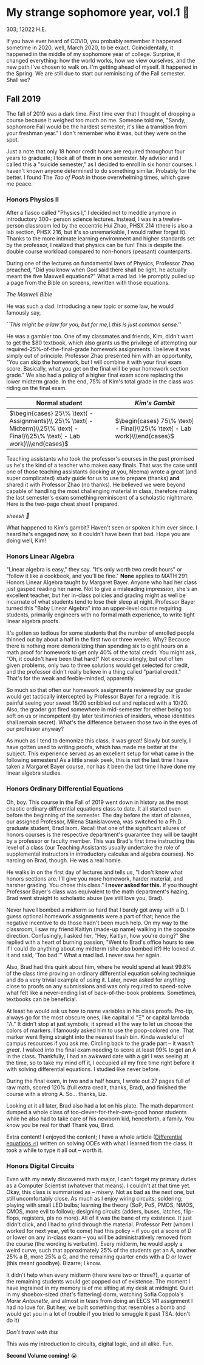 * My strange sophomore year, vol.1 🥴

303; 12022 H.E.

If you have ever heard of COVID, you probably remember it happened sometime in
2020, well, March 2020, to be exact. Coincidentally, it happened in the middle
of my sophomore year of college. Surprise, it changed everything: how the world
works, how we view ourselves, and the new path I've chosen to walk on. I'm
getting ahead of myself. It happened in the Spring. We are still due to start
our reminiscing of the Fall semester. Shall we?

** Fall 2019

The fall of 2019 was a dark time. First time ever that I thought of dropping a
course because it weighed too much on me. Someone told me, "Sandy, sophomore
Fall would be the hardest semester; it's like a transition from your freshman
year." I don't remember who it was, but they were on the spot. 

Just a note that only 18 honor credit hours are required throughout four years
to graduate; I took all of them in one semester. My advisor and I called this a
"suicide semester," as I decided to enroll in six honor courses. I haven't known
anyone determined to do something similar. Probably for the better. I found The
/Tao of Pooh/ in those overwhelming times, which gave me peace.

*** Honors Physics II

After a fiasco called "Physics I," I decided not to meddle anymore in
introductory 300+ person science lectures. Instead, I was in a twelve-person
classroom led by the eccentric Hui Zhao, PHSX 214 (there is also a lab section,
PHSX 216, but it's so unremarkable, I would rather forget it). Thanks to the
more intimate learning environment and higher standards set by the professor, I
realized that physics can be fun! This is despite the double course workload
compared to non-honors (peasant) counterparts.

During one of the lectures on fundamental laws of Physics, Professor Zhao
preached, "Did you know when God said there shall be light, he actually meant
the five Maxwell equations?" What a mad lad. He promptly pulled up a page from
the Bible on screens, rewritten with those equations.

[[bible.webp][The Maxwell Bible]]

He was such a dad. Introducing a new topic or some law, he would famously say,

#+begin_center
/``This might be a law for you, but for me,\ this is just common sense.''/
#+end_center

He was a gambler too. One of my classmates and friends, Kim, didn't want to get
the $80 textbook, which also grants us the privilege of attempting our
required-25%-of-the-final-grade homework assignments. I believe it was simply
out of principle. Professor Zhao presented him with an opportunity, "You can
skip the homework, but I will combine it with your final exam score. Basically,
what you get on the final will be your homework section grade." We also had a
policy of a higher final exam score replacing the lower midterm grade. In the
end, 75% of Kim's total grade in the class was riding on the final exam.

\begin{align*}
\text{Total Grade} = 
\end{align*}

| Normal student                                                                                                              | /Kim's Gambit/                                                           |
|-----------------------------------------------------------------------------------------------------------------------------+--------------------------------------------------------------------------|
| $\begin{cases} 25\% \text{ - Assignments}\\ 25\% \text{ - Midterm}\\25\% \text{ - Final}\\25\% \text{ - Lab work}\\\end{cases}$ | $\begin{cases} 75\% \text{ - Final}\\25\% \text{ - Lab work}\\\end{cases}$  |

Teaching assistants who took the professor's courses in the past promised us
he's the kind of a teacher who makes easy finals. That was the case until one of
those teaching assistants (looking at you, Neema) wrote a great (and super
complicated) study guide for us to use to prepare (thanks) *and* shared it with
Professor Zhao (no thanks). He believed we were beyond capable of handling the
most challenging material in class, therefore making the last semester's exam
something reminiscent of a scholastic nightmare. Here is the two-page cheat
sheet I prepared.

[[cheatsheet.webp][sheesh 🥶]]

What happened to Kim's gambit? Haven't seen or spoken it him ever since. I heard
he's engaged now, so it couldn't have been that bad. Hope you are doing well,
Kim!

*** Honors Linear Algebra

"Linear algebra is easy," they say. "It's only worth two credit hours" or
"follow it like a cookbook, and you'll be fine." *None* applies to MATH 291:
Honors Linear Algebra taught by Margaret Bayer. Anyone who had her class just
gasped reading her name. Not to give a misleading impression, she's an excellent
teacher, but her in-class policies and grading might as well be incarnate of
what students tend to lose their sleep at night. Professor Bayer turned this
"Baby Linear Algebra" into an upper-level course requiring students, primarily
engineers with no formal math experience, to write tight linear algebra proofs.

It's gotten so tedious for some students that the number of enrolled people
thinned out by about a half in the first two or three weeks. Why? Because there
is nothing more demoralizing than spending six to eight hours on a math proof
for homework to get only 40% of the total credit. You might ask, "Oh, it
couldn't have been that hard!" Not excruciatingly, but out of ten given
problems, only two to three solutions would get selected for credit, and the
professor didn't really believe in a thing called "partial credit." That's for
the weak and feeble-minded, apparently.

So much so that often our homework assignments reviewed by our grader would get
tactically intercepted by Professor Bayer for a regrade. It is painful seeing
your sweet 18/20 scribbled out and replaced with a 10/20. Also, the grader got
fired somewhere in mid-semester for either being too soft on us or incompetent
(by later testimonies of insiders, whose identities shall remain secret). What's
the difference between those two in the eyes of our professor anyway?

As much as I tend to demonize this class, it was great! Slowly but surely, I
have gotten used to writing proofs, which has made me better at the
subject. This experience served as an excellent setup for what came in the
following semesters! As a little sneak peek, this is not the last time I have
taken a Margaret Bayer course, nor has it been the last time I have done my
linear algebra studies.

*** Honors Ordinary Differential Equations

Oh, boy. This course in the Fall of 2019 went down in history as the most
chaotic ordinary differential equations class to date. It all started even
before the beginning of the semester. The day before the start of classes, our
assigned Professor, Milena Stanislavovea, was switched to a Ph.D. graduate
student, Brad Isom. Recall that one of the significant allures of honors courses
is the respective department's guarantee they will be taught by a professor or
faculty member. This was Brad's first time instructing this level of a class
(our Teaching Assistants usually undertake the role of supplemental instructors
in introductory calculus and algebra courses). No narcing on Brad, though. He
was a real homie.

He walks in on the first day of lectures and tells us, "I don't know what honors
sections are. I'll give you more homework, harder material, and harsher
grading. You chose this class." *I never asked for this.* If you thought Professor
Bayer's class was equivalent to the math department's hazing, Brad went straight
to scholastic abuse (we still love you, Brad). 

Never have I bombed a midterm so hard that I barely got away with a D. I guess
optional homework assignments were a part of that; hence the negative incentive
to do those hadn't been much help. On my way to the classroom, I saw my friend
Kaitlyn (made-up name) walking in the opposite direction. Confusingly, I asked
her, "Hey, Kaitlyn, how you're doing?" She replied with a heart of burning
passion, "Went to Brad's office hours to see if I could do anything about my
midterm (she also bombed it?) He looked at it and said, 'Too bad.'" What a mad
lad. I never saw her again.

Also, Brad had this quirk about him, where he would spend at least 99.8% of the
class time proving an ordinary differential equation solving technique and do a
very trivial example of using it. Later, never asked for anything close to
proofs on any submissions and was only required to speed-solve what felt like a
never-ending list of back-of-the-book problems. Sometimes, textbooks can be
beneficial.

At least he would ask us how to name variables in his class proofs. Pro-tip,
always go for the most obscure ones, like capital xi "Ξ" or capital lambda "Λ."
It didn't stop at just symbols; it spread all the way to let us choose the
colors of markers. I famously asked him to use the poop-colored one. That marker
went flying straight into the nearest trash bin. Kinda wasteful of campus
resources if you ask me. Circling back to the grade part -- it wasn't /great/. I
walked into the final exam needing to score at least 99% to get an A in the
class. Thankfully, I had an awkward date with a girl I was seeing at the time,
so to take my mind off it, I occupied all my free time right before it with
solving differential equations. I studied like never before.

During the final exam, in two and a half hours, I wrote out 27 pages full of raw
math, scored 120% (full extra credit, thanks, Brad), and finished the course
with a strong A. So... thanks, Liz.

Looking at it all later, Brad also had a lot on his plate. The math
department dumped a whole class of too-clever-for-their-own-good honor students
while he also had to take care of his newborn kid, henceforth, a family. You
know you be real for that! Thank you, Brad.

Extra content! I enjoyed the content; I have a whole article ([[https://sandyuraz.com/blogs/diffeq/][Differential
equations 🔥]]) written on solving ODEs with what I learned from the class. It
took a while to type it all out -- worth it.


*** Honors Digital Circuits

Even with my newly discovered math major, I can't forget my primary duties as a
Computer Scientist (whatever that means). I couldn't at that time yet. Okay,
this class is summarized as -- misery. Not as bad as the next one, but still
uncomfortably close. As much as I enjoy wiring circuits; soldering; playing with
small LED bulbs; learning the theory (SoP, PoS, PMOS, NMOS, CMOS, more evil to
follow); designing circuits (adders, buses, latches, flip-flops, registers, pls
no more). All of it was the bane of my existence. It just didn't click, and I
had to grind through the material. Professor Petr (whom I worked for next year,
yet to come) had this policy -- if you get a score of D or lower on any in-class
exam -- you will be administratively removed from the course (the wording is
verbatim). Every midterm, he would apply a weird curve, such that approximately
25% of the students get an A, another 25% a B, more 25% a C, and the remaining
quarter ends with a D or lower (this meant goodbye). Bizarre; I know.

It didn't help when every midterm (there were two or three?), a quarter of the
remaining students would get popped out of existence. The moment I have
ingrained in my memory is of me sitting at my desk at midnight. Quiet in my
shoebox-sized (that's flattering) dorm, watching Sofia Coppola's /Marie
Antoinette/, and almost in tears from doing an EECS 141 assignment I had no love
for. But hey, we built something that resembles a bomb and would get you in a
lot of trouble if you tried to smuggle it past TSA. (don't do it)

[[circuit.webp][Don't travel with this]]

This was my introduction to circuits, digital logic, and all alike. Fun.

*Second Volume coming!* 😭

